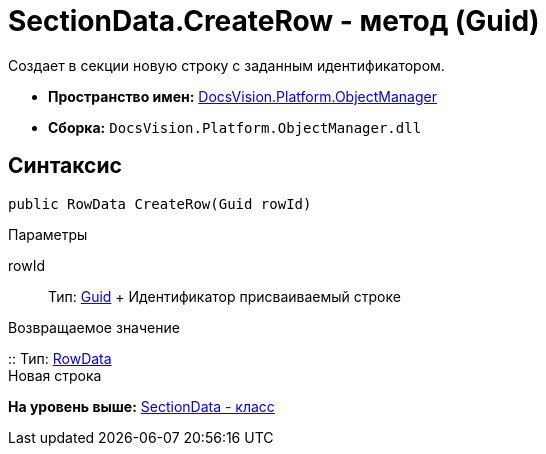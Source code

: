 = SectionData.CreateRow - метод (Guid)

Создает в секции новую строку с заданным идентификатором.

* [.keyword]*Пространство имен:* xref:api/DocsVision/Platform/ObjectManager/ObjectManager_NS.adoc[DocsVision.Platform.ObjectManager]
* [.keyword]*Сборка:* [.ph .filepath]`DocsVision.Platform.ObjectManager.dll`

== Синтаксис

[source,pre,codeblock,language-csharp]
----
public RowData CreateRow(Guid rowId)
----

Параметры

rowId::
  Тип: http://msdn.microsoft.com/ru-ru/library/system.guid.aspx[Guid]
  +
  Идентификатор присваиваемый строке

Возвращаемое значение

::
  Тип: xref:RowData_CL.adoc[RowData]
  +
  Новая строка

*На уровень выше:* xref:../../../../api/DocsVision/Platform/ObjectManager/SectionData_CL.adoc[SectionData - класс]
